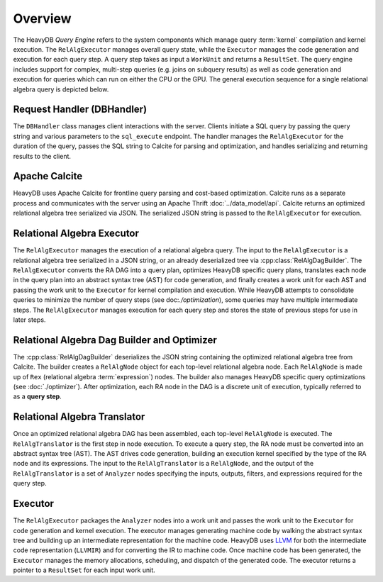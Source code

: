 Overview
========

The HeavyDB *Query Engine* refers to the system components which manage query :term:`kernel` compilation and kernel execution. The ``RelAlgExecutor`` manages overall query state, while the ``Executor`` manages the code generation and execution for each query step. A query step takes as input a ``WorkUnit`` and returns a ``ResultSet``. The query engine includes support for complex, multi-step queries (e.g. joins on subquery results) as well as code generation and execution for queries which can run on either the CPU or the GPU. The general execution sequence for a single relational algebra query is depicted below.

.. uml::
    :align: center

    @startuml
    Client -> DBHandler: Send SQL String

    DBHandler -> Calcite: Parse SQL String

    Calcite -> DBHandler: Return Optimized RA

    DBHandler -> RelAlgExecutor: Execute RA Query

    group RelAlgExecutor
        loop until all query steps are processed
            RelAlgExecutor -> Executor: Execute Query Step
            Executor -> RelAlgExecutor: Return Result Set
    end

    RelAlgExecutor -> DBHandler: Return Result Set

    DBHandler -> Client: Return Serialized Results
    
    @enduml

Request Handler (DBHandler)
~~~~~~~~~~~~~~~~~~~~~~~~~~~~~

The ``DBHandler`` class manages client interactions with the server. Clients initiate a SQL query by passing the query string and various parameters to the ``sql_execute`` endpoint. The handler manages the ``RelAlgExecutor`` for the duration of the query, passes the SQL string to Calcite for parsing and optimization, and handles serializing and returning results to the client.

Apache Calcite 
~~~~~~~~~~~~~~~

HeavyDB uses Apache Calcite for frontline query parsing and cost-based optimization. Calcite runs as a separate process and communicates with the server using an Apache Thrift :doc:`../data_model/api`. Calcite returns an optimized relational algebra tree serialized via JSON. The serialized JSON string is passed to the ``RelAlgExecutor`` for execution.

Relational Algebra Executor
~~~~~~~~~~~~~~~~~~~~~~~~~~~

The ``RelAlgExecutor`` manages the execution of a relational algebra query. The input to the ``RelAlgExecutor`` is a relational algebra tree serialized in a JSON string, or an already deserialized tree via :cpp:class:`RelAlgDagBuilder`. The ``RelAlgExecutor`` converts the RA DAG into a query plan, optimizes HeavyDB specific query plans, translates each node in the query plan into an abstract syntax tree (AST) for code generation, and finally creates a work unit for each AST and passing the work unit to the ``Executor`` for kernel compilation and execution. While HeavyDB attempts to consolidate queries to minimize the number of query steps (see doc:`./optimization`), some queries may have multiple intermediate steps. The ``RelAlgExecutor`` manages execution for each query step and stores the state of previous steps for use in later steps. 

.. uml::
    :align: center

    @startuml
    RelAlgExecutor -> RelAlgDagBuilder: Deserialize RA 

    RelAlgDagBuilder -> RelAlgOptimizer: HeavyDB Specific RA Tree Optimization

    RelAlgOptimizer -> RelAlgDagBuilder: Return Optimized RA Tree

    RelAlgDagBuilder -> RelAlgExecutor: Return Optimized RA Tree

    group Per Query Step

    RelAlgExecutor -> RelAlgTranslator: Translate Query Step into AST

    RelAlgTranslator -> RelAlgExecutor: Return AST Node

    RelAlgExecutor -> Executor: Execute Work Unit

    Executor -> RelAlgExecutor: Return Result Set

    end
    
    @enduml

Relational Algebra Dag Builder and Optimizer
~~~~~~~~~~~~~~~~~~~~~~~~~~~~~~~~~~~~~~~~~~~~~~~~~~~~~

The :cpp:class:`RelAlgDagBuilder` deserializes the JSON string containing the optimized relational algebra tree from Calcite. The builder creates a ``RelAlgNode`` object for each top-level relational algebra node. Each ``RelAlgNode`` is made up of ``Rex`` (relational algebra :term:`expression`) nodes. The builder also manages HeavyDB specific query optimizations (see :doc:`./optimizer`). After optimization, each RA node in the DAG is a discrete unit of execution, typically referred to as a **query step**.

Relational Algebra Translator
~~~~~~~~~~~~~~~~~~~~~~~~~~~~~

Once an optimized relational algebra DAG has been assembled, each top-level ``RelAlgNode`` is executed. The ``RelAlgTranslator`` is the first step in node execution. To execute a query step, the RA node must be converted into an abstract syntax tree (AST). The AST drives code generation, building an execution kernel specified by the type of the RA node and its expressions. The input to the ``RelAlgTranslator`` is a ``RelAlgNode``, and the output of the ``RelAlgTranslator`` is a set of ``Analyzer`` nodes specifying the inputs, outputs, filters, and expressions required for the query step. 

Executor
~~~~~~~~

The ``RelAlgExecutor`` packages the ``Analyzer`` nodes into a work unit and passes the work unit to the ``Executor`` for code generation and kernel execution. The executor manages generating machine code by walking the abstract syntax tree and building up an intermediate representation for the machine code. HeavyDB uses `LLVM <https://llvm.org>`_ for both the intermediate code representation (``LLVMIR``) and for converting the IR to machine code. Once machine code has been generated, the ``Executor`` manages the memory allocations, scheduling, and dispatch of the generated code. The executor returns a pointer to a ``ResultSet`` for each input work unit. 

